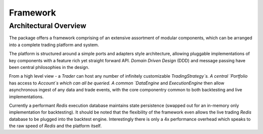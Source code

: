 Framework
=========

Architectural Overview
----------------------
The package offers a framework comprising of an extensive assortment of modular
components, which can be arranged into a complete trading platform and system.

The platform is structured around a simple ports and adapters style
architecture, allowing pluggable implementations of key components with a
feature rich yet straight forward API. `Domain Driven Design` (DDD) and message passing
have been central philosophies in the design.

From a high level
view - a `Trader` can host any number of infinitely customizable
`TradingStrategy`s. A central `Portfolio` has access to `Account`s which can all be queried. A common
`DataEngine` and `ExecutionEngine` then allow asynchronous ingest of any data
and trade events, with the core componentry common to both backtesting and live
implementations.

Currently a performant `Redis` execution database maintains
state persistence (swapped out for an in-memory only implementation for backtesting).
It should be noted that the flexibility of the framework even allows the live trading
`Redis` database to be plugged into the backtest engine. Interestingly there is
only a 4x performance overhead which speaks to the raw speed of `Redis` and the
platform itself.
